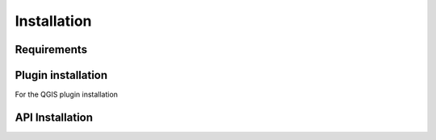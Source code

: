 Installation
============

============
Requirements
============

===================
Plugin installation
===================

For the QGIS plugin installation

===================
API Installation
===================